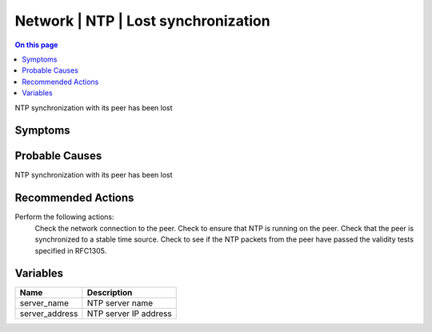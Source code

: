 .. _event-class-network-ntp-lost-synchronization:

====================================
Network | NTP | Lost synchronization
====================================
.. contents:: On this page
    :local:
    :backlinks: none
    :depth: 1
    :class: singlecol

NTP synchronization with its peer has been lost

Symptoms
--------
.. todo::
    Describe Network | NTP | Lost synchronization symptoms

Probable Causes
---------------
NTP synchronization with its peer has been lost

Recommended Actions
-------------------
Perform the following actions:
   Check the network connection to the peer.
   Check to ensure that NTP is running on the peer.
   Check that the peer is synchronized to a stable time source.
   Check to see if the NTP packets from the peer have passed the validity tests specified in RFC1305.

Variables
----------
==================== ==================================================
Name                 Description
==================== ==================================================
server_name          NTP server name
server_address       NTP server IP address
==================== ==================================================
